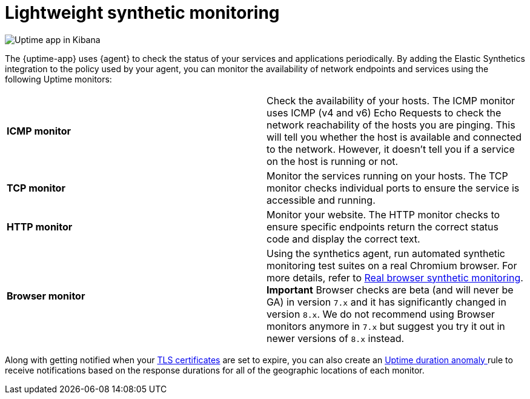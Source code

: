 [[monitor-uptime]]
= Lightweight synthetic monitoring

[role="screenshot"]
image::images/uptime-app.png[Uptime app in Kibana]

The {uptime-app} uses {agent} to check the status of your services and applications periodically.
By adding the Elastic Synthetics integration to the policy used by your agent, you can monitor the
availability of network endpoints and services using the following Uptime monitors:

|===

| *ICMP monitor* | Check the availability of your hosts. The ICMP monitor uses ICMP (v4 and v6) Echo
Requests to check the network reachability of the hosts you are pinging. This will tell you whether the
host is available and connected to the network. However, it doesn't tell you if a service on the host is running or
not.

| *TCP monitor* | Monitor the services running on your hosts. The TCP monitor checks individual ports
to ensure the service is accessible and running.

| *HTTP monitor* | Monitor your website. The HTTP monitor checks to ensure specific endpoints return the correct
status code and display the correct text.

| *Browser monitor* | Using the synthetics agent, run automated synthetic monitoring test suites on a real Chromium
browser. For more details, refer to <<synthetic-monitoring,Real browser synthetic monitoring>>. 
**Important** Browser checks are beta (and will never be GA) in version `7.x` and it has significantly changed in version `8.x`.
We do not recommend using Browser monitors anymore in `7.x` but suggest you try it out in newer versions of `8.x` instead.


|===

Along with getting notified when your <<tls-certificate-alert,TLS certificates>> are set to expire, you can also
create an <<duration-anomaly-alert,Uptime duration anomaly >> rule to receive notifications based on the response durations for all of the
geographic locations of each monitor.
